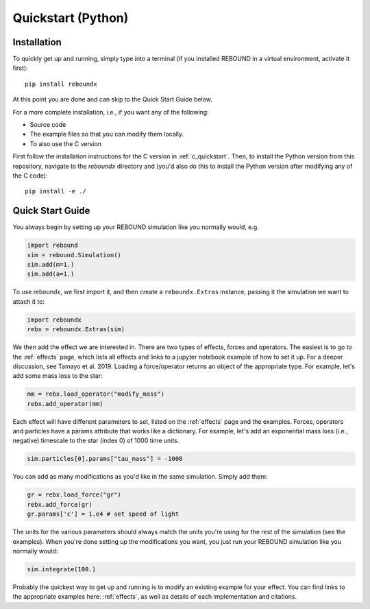 .. _python_quickstart:

Quickstart (Python)
===================

Installation
------------

To quickly get up and running, simply type into a terminal 
(if you installed REBOUND in a virtual environment, activate it first)::

    pip install reboundx

At this point you are done and can skip to the Quick Start Guide below.

For a more complete installation, i.e., if you want any of the following: 

* Source code
* The example files so that you can modify them locally.
* To also use the C version
 
First follow the installation instructions for the C version in :ref:`c_quickstart`.
Then, to install the Python version from this repository, navigate to the `reboundx` directory and
(you'd also do this to install the Python version after modifying any of the C code)::

    pip install -e ./

.. _python_qs:

Quick Start Guide
-----------------

You always begin by setting up your REBOUND simulation like you normally
would, e.g.

.. code:: python

    import rebound
    sim = rebound.Simulation()
    sim.add(m=1.)
    sim.add(a=1.)

To use reboundx, we first import it, and then create a
``reboundx.Extras`` instance, passing it the simulation we want to attach it to:

.. code:: python

    import reboundx
    rebx = reboundx.Extras(sim)

We then add the effect we are interested in.
There are two types of effects, forces and operators. 
The easiest is to go to the :ref:`effects` page, which lists all effects and links to a jupyter
notebook example of how to set it up.
For a deeper discussion, see Tamayo et al. 2019.
Loading a force/operator returns an object of the appropriate type.
For example, let's add some mass loss to the star:

.. code:: python

    mm = rebx.load_operator("modify_mass")
    rebx.add_operator(mm)

Each effect will have different parameters to set, listed on the :ref:`effects` page and the examples.
Forces, operators and particles have a params attribute that works like a dictionary.
For example, let's add an exponential mass loss (i.e., negative) timescale to the star (index 0) of 1000 time units.

.. code:: python

    sim.particles[0].params["tau_mass"] = -1000

You can add as many modifications as you'd like in the same simulation.
Simply add them:

.. code:: python

    gr = rebx.load_force("gr")
    rebx.add_force(gr)
    gr.params['c'] = 1.e4 # set speed of light

The units for the various parameters should always match the units you're using for the rest of the simulation (see the examples).
When you're done setting up the modifications you want, you just run your REBOUND simulation like you normally would:

.. code:: python

    sim.integrate(100.)

Probably the quickest way to get up and running is to modify an existing example for your effect.
You can find links to the appropriate examples here: :ref:`effects`, as well as details of each implementation and citations.
